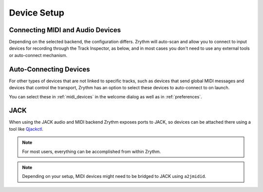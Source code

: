 .. This is part of the Zrythm Manual.
   Copyright (C) 2019-2020 Alexandros Theodotou <alex at zrythm dot org>
   See the file index.rst for copying conditions.

Device Setup
============

Connecting MIDI and Audio Devices
---------------------------------

Depending on the selected backend, the
configuration differs. Zrythm will auto-scan and allow you
to connect to input devices for recording through the
Track Inspector, as below, and in most cases you don't
need to use any external tools or auto-connect mechanism.

.. image:: /_static/img/track_inputs.png
   :align: center

Auto-Connecting Devices
-----------------------

For other types of devices that are not linked to specific
tracks, such as devices that send global
MIDI messages and devices that control the transport,
Zrythm has an option to select these devices to
auto-connect to on launch.

You can select these in :ref:`midi_devices` in the welcome
dialog as well as in :ref:`preferences`.

JACK
----

When using the JACK audio and MIDI backend
Zrythm exposes ports to JACK, so devices can
be attached there using a tool like
`Qjackctl <https://qjackctl.sourceforge.io/>`_.

.. image:: /_static/img/midi-devices.png
   :align: center

.. note:: For most users, everything can be accomplished from
  within Zrythm.

.. note:: Depending on your setup, MIDI devices might need
  to be bridged to JACK using ``a2jmidid``.
